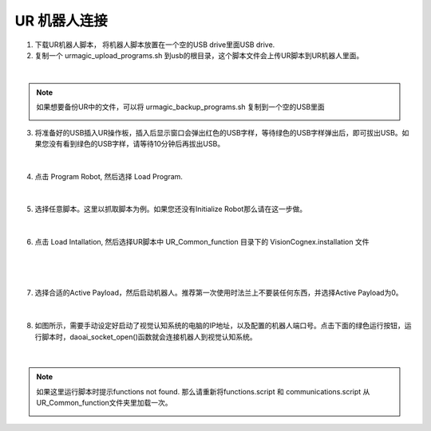 UR 机器人连接
-----------------


1. 下载UR机器人脚本， 将机器人脚本放置在一个空的USB drive里面USB drive.

2. 复制一个 urmagic_upload_programs.sh 到usb的根目录，这个脚本文件会上传UR脚本到UR机器人里面。

.. image:: images/UR_upload.png
    :scale: 100%

|

.. note::
    如果想要备份UR中的文件，可以将 urmagic_backup_programs.sh 复制到一个空的USB里面

    .. image:: images/ur_backup.png
        :scale: 100%



3. 将准备好的USB插入UR操作板，插入后显示窗口会弹出红色的USB字样，等待绿色的USB字样弹出后，即可拔出USB。如果您没有看到绿色的USB字样，请等待10分钟后再拔出USB。

    .. image:: images/UR_usb.png
        :scale: 100%

|

4. 点击 Program Robot, 然后选择 Load Program. 

    .. image:: images/UR_connect_1.png
        :scale: 100%

    .. image:: images/UR_connect_2.png
        :scale: 100%

|

5. 选择任意脚本。这里以抓取脚本为例。如果您还没有Initialize Robot那么请在这一步做。

    .. image:: images/UR_connect_3.png
        :scale: 100%

|

6. 点击 Load Intallation, 然后选择UR脚本中 UR_Common_function 目录下的 VisionCognex.installation 文件

    .. image:: images/UR_connect_4.png
        :scale: 100%

|

    .. image:: images/UR_connect_5.png
        :scale: 100%

|

7. 选择合适的Active Payload，然后启动机器人。推荐第一次使用时法兰上不要装任何东西，并选择Active Payload为0。

    .. image:: images/UR_connect_6.png
        :scale: 100%

|

8. 如图所示，需要手动设定好启动了视觉认知系统的电脑的IP地址，以及配置的机器人端口号。点击下面的绿色运行按钮，运行脚本时，daoai_socket_open()函数就会连接机器人到视觉认知系统。

    .. image:: images/UR_connect_7.png
        :scale: 100%

|

.. note::
    如果这里运行脚本时提示functions not found. 那么请重新将functions.script 和 communications.script 从UR_Common_function文件夹里加载一次。

    .. image:: images/UR_connect_8.png
        :scale: 100%

    .. image:: images/UR_connect_9.png
        :scale: 100%

    .. image:: images/UR_connect_10.png
        :scale: 100%

